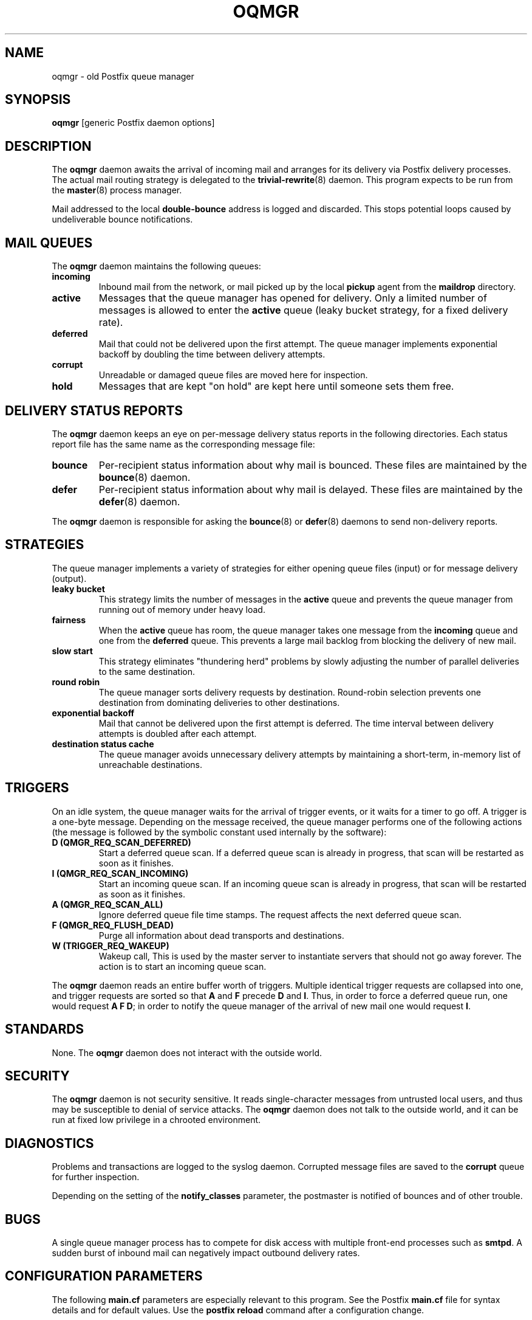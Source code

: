 .TH OQMGR 8 
.ad
.fi
.SH NAME
oqmgr
\-
old Postfix queue manager
.SH SYNOPSIS
.na
.nf
\fBoqmgr\fR [generic Postfix daemon options]
.SH DESCRIPTION
.ad
.fi
The \fBoqmgr\fR daemon awaits the arrival of incoming mail
and arranges for its delivery via Postfix delivery processes.
The actual mail routing strategy is delegated to the
\fBtrivial-rewrite\fR(8) daemon.
This program expects to be run from the \fBmaster\fR(8) process
manager.

Mail addressed to the local \fBdouble-bounce\fR address is
logged and discarded.  This stops potential loops caused by
undeliverable bounce notifications.
.SH MAIL QUEUES
.na
.nf
.ad
.fi
The \fBoqmgr\fR daemon maintains the following queues:
.IP \fBincoming\fR
Inbound mail from the network, or mail picked up by the
local \fBpickup\fR agent from the \fBmaildrop\fR directory.
.IP \fBactive\fR
Messages that the queue manager has opened for delivery. Only
a limited number of messages is allowed to enter the \fBactive\fR
queue (leaky bucket strategy, for a fixed delivery rate).
.IP \fBdeferred\fR
Mail that could not be delivered upon the first attempt. The queue
manager implements exponential backoff by doubling the time between
delivery attempts.
.IP \fBcorrupt\fR
Unreadable or damaged queue files are moved here for inspection.
.IP \fBhold\fR
Messages that are kept "on hold" are kept here until someone
sets them free.
.SH DELIVERY STATUS REPORTS
.na
.nf
.ad
.fi
The \fBoqmgr\fR daemon keeps an eye on per-message delivery status
reports in the following directories. Each status report file has
the same name as the corresponding message file:
.IP \fBbounce\fR
Per-recipient status information about why mail is bounced.
These files are maintained by the \fBbounce\fR(8) daemon.
.IP \fBdefer\fR
Per-recipient status information about why mail is delayed.
These files are maintained by the \fBdefer\fR(8) daemon.
.PP
The \fBoqmgr\fR daemon is responsible for asking the
\fBbounce\fR(8) or \fBdefer\fR(8) daemons to send non-delivery
reports.
.SH STRATEGIES
.na
.nf
.ad
.fi
The queue manager implements a variety of strategies for
either opening queue files (input) or for message delivery (output).
.IP "\fBleaky bucket\fR"
This strategy limits the number of messages in the \fBactive\fR queue
and prevents the queue manager from running out of memory under
heavy load.
.IP \fBfairness\fR
When the \fBactive\fR queue has room, the queue manager takes one
message from the \fBincoming\fR queue and one from the \fBdeferred\fR
queue. This prevents a large mail backlog from blocking the delivery
of new mail.
.IP "\fBslow start\fR"
This strategy eliminates "thundering herd" problems by slowly
adjusting the number of parallel deliveries to the same destination.
.IP "\fBround robin\fR
The queue manager sorts delivery requests by destination.
Round-robin selection prevents one destination from dominating
deliveries to other destinations.
.IP "\fBexponential backoff\fR"
Mail that cannot be delivered upon the first attempt is deferred.
The time interval between delivery attempts is doubled after each
attempt.
.IP "\fBdestination status cache\fR"
The queue manager avoids unnecessary delivery attempts by
maintaining a short-term, in-memory list of unreachable destinations.
.SH TRIGGERS
.na
.nf
.ad
.fi
On an idle system, the queue manager waits for the arrival of
trigger events, or it waits for a timer to go off. A trigger
is a one-byte message.
Depending on the message received, the queue manager performs
one of the following actions (the message is followed by the
symbolic constant used internally by the software):
.IP "\fBD (QMGR_REQ_SCAN_DEFERRED)\fR"
Start a deferred queue scan.  If a deferred queue scan is already
in progress, that scan will be restarted as soon as it finishes.
.IP "\fBI (QMGR_REQ_SCAN_INCOMING)\fR"
Start an incoming queue scan. If an incoming queue scan is already
in progress, that scan will be restarted as soon as it finishes.
.IP "\fBA (QMGR_REQ_SCAN_ALL)\fR"
Ignore deferred queue file time stamps. The request affects
the next deferred queue scan.
.IP "\fBF (QMGR_REQ_FLUSH_DEAD)\fR"
Purge all information about dead transports and destinations.
.IP "\fBW (TRIGGER_REQ_WAKEUP)\fR"
Wakeup call, This is used by the master server to instantiate
servers that should not go away forever. The action is to start
an incoming queue scan.
.PP
The \fBoqmgr\fR daemon reads an entire buffer worth of triggers.
Multiple identical trigger requests are collapsed into one, and
trigger requests are sorted so that \fBA\fR and \fBF\fR precede
\fBD\fR and \fBI\fR. Thus, in order to force a deferred queue run,
one would request \fBA F D\fR; in order to notify the queue manager
of the arrival of new mail one would request \fBI\fR.
.SH STANDARDS
.na
.nf
.ad
.fi
None. The \fBoqmgr\fR daemon does not interact with the outside world.
.SH SECURITY
.na
.nf
.ad
.fi
The \fBoqmgr\fR daemon is not security sensitive. It reads
single-character messages from untrusted local users, and thus may
be susceptible to denial of service attacks. The \fBoqmgr\fR daemon
does not talk to the outside world, and it can be run at fixed low
privilege in a chrooted environment.
.SH DIAGNOSTICS
.ad
.fi
Problems and transactions are logged to the syslog daemon.
Corrupted message files are saved to the \fBcorrupt\fR queue
for further inspection.

Depending on the setting of the \fBnotify_classes\fR parameter,
the postmaster is notified of bounces and of other trouble.
.SH BUGS
.ad
.fi
A single queue manager process has to compete for disk access with
multiple front-end processes such as \fBsmtpd\fR. A sudden burst of
inbound mail can negatively impact outbound delivery rates.
.SH CONFIGURATION PARAMETERS
.na
.nf
.ad
.fi
The following \fBmain.cf\fR parameters are especially relevant to
this program. See the Postfix \fBmain.cf\fR file for syntax details
and for default values. Use the \fBpostfix reload\fR command after
a configuration change.
.SH Miscellaneous
.ad
.fi
.IP \fBallow_min_user\fR
Do not bounce recipient addresses that begin with '-'.
.IP \fBqueue_directory\fR
Top-level directory of the Postfix queue.
.SH "Active queue controls"
.ad
.fi
.IP \fBqmgr_clog_warn_time\fR
Minimal delay between warnings that a specific destination
is clogging up the active queue. Specify 0 to disable.
.IP \fBqmgr_message_active_limit\fR
Limit the number of messages in the active queue.
.IP \fBqmgr_message_recipient_limit\fR
Limit the number of in-memory recipients.
.sp
This parameter also limits the size of the short-term, in-memory
destination cache.
.SH "Timing controls"
.ad
.fi
.IP \fBminimal_backoff_time\fR
Minimal time in seconds between delivery attempts
of a deferred message.
.sp
This parameter also limits the time an unreachable destination
is kept in the short-term, in-memory destination status cache.
.IP \fBmaximal_backoff_time\fR
Maximal time in seconds between delivery attempts
of a deferred message.
.IP \fBmaximal_queue_lifetime\fR
Maximal time (default: in days) a regular message is queued
before it is considered undeliverable.
.IP \fBbounce_queue_lifetime\fR
Maximal time (default: in days) a bounce message is queued
before it is considered undeliverable.
.IP \fBqueue_run_delay\fR
Time in seconds between deferred queue scans. Queue scans do
not overlap.
.IP \fBtransport_retry_time\fR
Time in seconds between attempts to contact a broken
delivery transport.
.SH "Concurrency controls"
.ad
.fi
In the text below, \fItransport\fR is the first field in a
\fBmaster.cf\fR entry.
.IP "\fBqmgr_fudge_factor\fR (valid range: 10..100)"
The percentage of delivery resources that a busy mail system will
use up for delivery of a large mailing list message.
With 100%, delivery of one message does not begin before the previous
message has been delivered. This results in good performance for large
mailing lists, but results in poor response time for one-to-one mail.
With less than 100%, response time for one-to-one mail improves,
but large mailing list delivery performance suffers. In the worst
case, recipients near the beginning of a large list receive a burst
of messages immediately, while recipients near the end of that list
receive that same burst of messages a whole day later.
.IP \fBinitial_destination_concurrency\fR
Initial per-destination concurrency level for parallel delivery
to the same destination.
.IP \fBdefault_destination_concurrency_limit\fR
Default limit on the number of parallel deliveries to the same
destination.
.IP \fItransport\fB_destination_concurrency_limit\fR
Limit on the number of parallel deliveries to the same destination,
for delivery via the named message \fItransport\fR.
.SH "Recipient controls"
.ad
.fi
.IP \fBdefault_destination_recipient_limit\fR
Default limit on the number of recipients per message transfer.
.IP \fItransport\fB_destination_recipient_limit\fR
Limit on the number of recipients per message transfer, for the
named message \fItransport\fR.
.SH SEE ALSO
.na
.nf
master(8), process manager
syslogd(8) system logging
trivial-rewrite(8), address routing
.SH LICENSE
.na
.nf
.ad
.fi
The Secure Mailer license must be distributed with this software.
.SH AUTHOR(S)
.na
.nf
Wietse Venema
IBM T.J. Watson Research
P.O. Box 704
Yorktown Heights, NY 10598, USA
